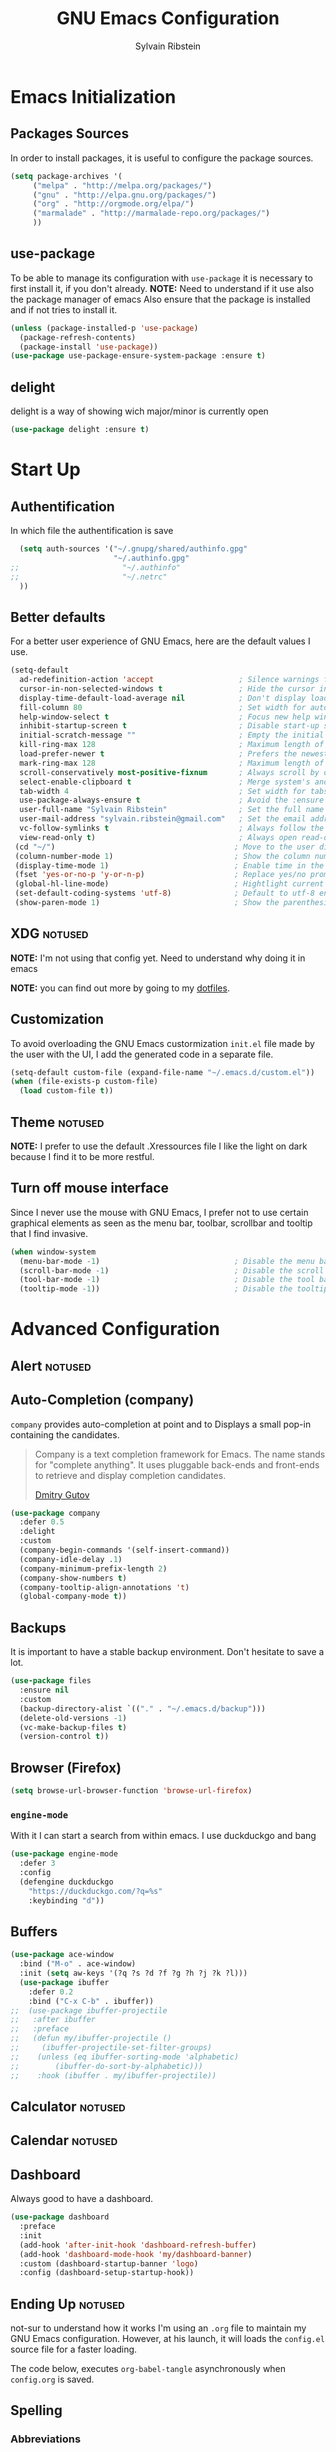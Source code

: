 #+AUTHOR: Sylvain Ribstein
#+TITLE: GNU Emacs Configuration

* Emacs Initialization
** Packages Sources
   In order to install packages, it is useful to configure the package sources.
#+BEGIN_SRC emacs-lisp :tangle yes
(setq package-archives '(
     ("melpa" . "http://melpa.org/packages/")
     ("gnu" . "http://elpa.gnu.org/packages/")
     ("org" . "http://orgmode.org/elpa/")
     ("marmalade" . "http://marmalade-repo.org/packages/")
     ))
#+END_SRC
** use-package
   To be able to manage its configuration with =use-package= it is necessary to
   first install it, if you don't already.
   *NOTE:* Need to understand if it use also the package manager of emacs
   Also ensure that the package is installed and if not tries to install it.

#+BEGIN_SRC emacs-lisp :tangle yes
  (unless (package-installed-p 'use-package)
    (package-refresh-contents)
    (package-install 'use-package))
  (use-package use-package-ensure-system-package :ensure t)
#+END_SRC

** delight
   delight is a way of showing wich major/minor is currently open
#+BEGIN_SRC emacs-lisp :tangle yes
  (use-package delight :ensure t)
#+END_SRC

* Start Up
** Authentification
   In which file the authentification is save
#+BEGIN_SRC emacs-lisp :tangle yes
  (setq auth-sources '("~/.gnupg/shared/authinfo.gpg"
                       "~/.authinfo.gpg"
;;                       "~/.authinfo"
;;                       "~/.netrc"
  ))
#+END_SRC

** Better defaults
For a better user experience of GNU Emacs, here are the default values I use.
#+BEGIN_SRC emacs-lisp :tangle yes
(setq-default
  ad-redefinition-action 'accept                   ; Silence warnings for redefinition
  cursor-in-non-selected-windows t                 ; Hide the cursor in inactive windows
  display-time-default-load-average nil            ; Don't display load average
  fill-column 80                                   ; Set width for automatic line breaks
  help-window-select t                             ; Focus new help windows when opened
  inhibit-startup-screen t                         ; Disable start-up screen
  initial-scratch-message ""                       ; Empty the initial *scratch* buffer
  kill-ring-max 128                                ; Maximum length of kill ring
  load-prefer-newer t                              ; Prefers the newest version of a file
  mark-ring-max 128                                ; Maximum length of mark ring
  scroll-conservatively most-positive-fixnum       ; Always scroll by one line
  select-enable-clipboard t                        ; Merge system's and Emacs' clipboard
  tab-width 4                                      ; Set width for tabs
  use-package-always-ensure t                      ; Avoid the :ensure keyword for each package
  user-full-name "Sylvain Ribstein"                ; Set the full name of the current user
  user-mail-address "sylvain.ribstein@gmail.com"   ; Set the email address of the current user
  vc-follow-symlinks t                             ; Always follow the symlinks
  view-read-only t)                                ; Always open read-only buffers in view-mode
 (cd "~/")                                        ; Move to the user directory
 (column-number-mode 1)                           ; Show the column number
 (display-time-mode 1)                            ; Enable time in the mode-line
 (fset 'yes-or-no-p 'y-or-n-p)                    ; Replace yes/no prompts with y/n
 (global-hl-line-mode)                            ; Hightlight current line
 (set-default-coding-systems 'utf-8)              ; Default to utf-8 encoding
 (show-paren-mode 1)                              ; Show the parenthesis
#+END_SRC

** XDG :notused:

*NOTE:* I'm not using that config yet. Need to understand why doing it in emacs

# To keep the user's home and the =~/.emacs.d= folder as clean as possible, I
# follow the [[https://specifications.freedesktop.org/basedir-spec/basedir-spec-latest.html][XDG base directory specification]].

# Be careful that GNU Emacs will not create the appropriate folders if they do not
# exist. Therefore, it is necessary to create them yourself:

# #+BEGIN_SRC bash
#   mkdir ~/.cache/emacs ~/.local/share/emacs/
# #+END_SRC

*NOTE:* you can find out more by going to my [[https://github.com/rememberYou/dotfiles][dotfiles]].

# #+BEGIN_SRC emacs-lisp :tangle yes
#   (defvar xdg-bin (getenv "XDG_BIN_HOME")
#   "The XDG bin base directory.")

#   (defvar xdg-cache (getenv "XDG_CACHE_HOME")
#     "The XDG cache base directory.")

#   (defvar xdg-config (getenv "XDG_CONFIG_HOME")
#     "The XDG config base directory.")

#   (defvar xdg-data (getenv "XDG_DATA_HOME")
#     "The XDG data base directory.")

#   (defvar xdg-lib (getenv "XDG_LIB_HOME")
#     "The XDG lib base directory.")
# #+END_SRC

** Customization

To avoid overloading the GNU Emacs custormization =init.el= file made by the
user with the UI, I add the generated code in a separate file.


#+BEGIN_SRC emacs-lisp :tangle yes
  (setq-default custom-file (expand-file-name "~/.emacs.d/custom.el"))
  (when (file-exists-p custom-file)
    (load custom-file t))
#+END_SRC

** Theme :notused:
   *NOTE:* I prefer to use the default .Xressources file
   I like the light on dark because I find it to be more restful.

# #+BEGIN_SRC emacs-lisp :tangle yes
#   (use-package nord-theme
 #    :config
# (add-to-list 'custom-theme-load-path (expand-file-name "~/.emacs.d/themes/"))
#      (load-theme 'nord t))
#    (use-package smart-mode-line
#     :defer 0.1
#     :custom (sml/theme 'respectful)
#     :config (sml/setup))
 #+END_SRC

** Turn off mouse interface
Since I never use the mouse with GNU Emacs, I prefer not to use certain
graphical elements as seen as the menu bar, toolbar, scrollbar and tooltip that
I find invasive.

#+BEGIN_SRC emacs-lisp :tangle yes
  (when window-system
    (menu-bar-mode -1)                              ; Disable the menu bar
    (scroll-bar-mode -1)                            ; Disable the scroll bar
    (tool-bar-mode -1)                              ; Disable the tool bar
    (tooltip-mode -1))                              ; Disable the tooltips
#+END_SRC

* Advanced Configuration
** Alert :notused:

# Most packages use =alerts= to make notifications with =libnotify=. Don't forget
# to first install a notification daemon, like =dunst=.

# #+BEGIN_QUOTE
# Alert is a Growl-workalike for Emacs which uses a common notification interface
# and multiple, selectable "styles", whose use is fully customizable by the user.

# [[https://github.com/jwiegley/alert][John Wiegley]]
# #+END_QUOTE

# #+BEGIN_SRC emacs-lisp :tangle yes
#   (use-package alert
#     :custom (alert-default-style 'libnotify))
# #+END_SRC

** Auto-Completion (company)

=company= provides auto-completion at point and to Displays a small pop-in
containing the candidates.

#+BEGIN_QUOTE
Company is a text completion framework for Emacs. The name stands for "complete
anything". It uses pluggable back-ends and front-ends to retrieve and display
completion candidates.

[[http://company-mode.github.io/][Dmitry Gutov]]
#+END_QUOTE

#+BEGIN_SRC emacs-lisp :tangle yes
  (use-package company
    :defer 0.5
    :delight
    :custom
    (company-begin-commands '(self-insert-command))
    (company-idle-delay .1)
    (company-minimum-prefix-length 2)
    (company-show-numbers t)
    (company-tooltip-align-annotations 't)
    (global-company-mode t))
#+END_SRC

# I use =company= with =company-box= that allows a company front-end with icons.

# #+BEGIN_SRC emacs-lisp :tangle yes
#    (use-package company-box
#      :after company
#      :delight
#      :hook (company-mode . company-box-mode))
# #+END_SRC

** Backups

It is important to have a stable backup environment. Don't hesitate to save a
lot.
#+BEGIN_SRC emacs-lisp :tangle yes
  (use-package files
    :ensure nil
    :custom
    (backup-directory-alist `(("." . "~/.emacs.d/backup")))
    (delete-old-versions -1)
    (vc-make-backup-files t)
    (version-control t))
#+END_SRC

** Browser (Firefox)
#+BEGIN_SRC emacs-lisp :tangle yes
  (setq browse-url-browser-function 'browse-url-firefox)
#+END_SRC

*** =engine-mode=
	With it I can start a search from within emacs.
	I use duckduckgo and bang

#+BEGIN_SRC emacs-lisp :tangle yes
  (use-package engine-mode
    :defer 3
    :config
    (defengine duckduckgo
      "https://duckduckgo.com/?q=%s"
      :keybinding "d"))
#+END_SRC

** Buffers

#+BEGIN_SRC emacs-lisp :tangle yes
(use-package ace-window
  :bind ("M-o" . ace-window)
  :init (setq aw-keys '(?q ?s ?d ?f ?g ?h ?j ?k ?l)))
  (use-package ibuffer
    :defer 0.2
    :bind ("C-x C-b" . ibuffer))
;;  (use-package ibuffer-projectile
;;   :after ibuffer
;;   :preface
;;   (defun my/ibuffer-projectile ()
;;     (ibuffer-projectile-set-filter-groups)
;;    (unless (eq ibuffer-sorting-mode 'alphabetic)
;;        (ibuffer-do-sort-by-alphabetic)))
;;    :hook (ibuffer . my/ibuffer-projectile))
#+END_SRC
** Calculator :notused:

# # May be useful in a timely manner.

# # #+BEGIN_SRC emacs-lisp :tangle yes
# #   (use-package calc
# #     :defer t
# #     :custom
# #     (math-additional-units
# #      '((GiB "1024 * MiB" "Giga Byte")
# #        (MiB "1024 * KiB" "Mega Byte")
# #        (KiB "1024 * B" "Kilo Byte")
# #        (B nil "Byte")
# #        (Gib "1024 * Mib" "Giga Bit")
# #        (Mib "1024 * Kib" "Mega Bit")
# #        (Kib "1024 * b" "Kilo Bit")
# #        (b "B / 8" "Bit")))
# #     (math-units-table nil))
# # #+END_SRC

** Calendar :notused:

# # Remembering all the dates is not obvious, especially since some varies every
# # year. In order to remember each important date, I recorded the list of important
# # dates according to my country, Belgium. It is very likely that some dates are
# # different in your country, therefore, adapt the configuration below accordingly.

# # #+BEGIN_SRC emacs-lisp :tangle yes
# #   (use-package calendar
# #     :custom (calendar-mark-holidays-flag t))

# #   (use-package holidays
# #     :ensure nil
# #     :custom
# #     (holiday-bahai-holidays nil)
# #     (holiday-christian-holidays
# #      '((holiday-fixed 1 6 "Epiphany")
# #        (holiday-fixed 2 2 "Candlemas")
# #        (holiday-easter-etc -47 "Mardi Gras")
# #        (holiday-easter-etc 0 "Easter Day")
# #        (holiday-easter-etc 1 "Easter Monday")
# #        (holiday-easter-etc 39 "Ascension")
# #        (holiday-easter-etc 49 "Pentecost")
# #        (holiday-fixed 8 15 "Assumption")
# #        (holiday-fixed 11 1 "All Saints' Day")
# #        (holiday-fixed 11 2 "Day of the Dead")
# #        (holiday-fixed 11 22 "Saint Cecilia's Day")
# #        (holiday-fixed 12 1 "Saint Eloi's Day")
# #        (holiday-fixed 12 4 "Saint Barbara")
# #        (holiday-fixed 12 6 "Saint Nicholas Day")
# #        (holiday-fixed 12 25 "Christmas Day")))
# #     (holiday-general-holidays
# #      '((holiday-fixed 1 1 "New Year's Day")
# #        (holiday-fixed 2 14 "Valentine's Day")
# #        (holiday-fixed 3 8 "International Women's Day")
# #        (holiday-fixed 10 31 "Halloween")
# #        (holiday-fixed 11 11 "Armistice of 1918")))
# #     (holiday-hebrew-holidays nil)
# #     (holiday-islamic-holidays nil)
# #     (holiday-local-holidays
# #      '((holiday-fixed 5 1 "Labor Day")
# #        (holiday-float 3 0 0 "Grandmothers' Day")
# #        (holiday-float 4 4 3 "Secretary's Day")
# #        (holiday-float 5 0 2 "Mother's Day")
# #        (holiday-float 6 0 3 "Father's Day")))
# #     (holiday-oriental-holidays nil))
# # #+END_SRC

** Dashboard
Always good to have a dashboard.

#+BEGIN_SRC emacs-lisp :tangle yes
  (use-package dashboard
    :preface
    :init
    (add-hook 'after-init-hook 'dashboard-refresh-buffer)
    (add-hook 'dashboard-mode-hook 'my/dashboard-banner)
    :custom (dashboard-startup-banner 'logo)
    :config (dashboard-setup-startup-hook))
#+END_SRC
** Ending Up :notused:


not-sur to understand how it works
I'm using an =.org= file to maintain my GNU Emacs configuration. However, at his
launch, it will loads the =config.el= source file for a faster loading.

The code below, executes =org-babel-tangle= asynchronously when
=config.org= is saved.

# #+BEGIN_SRC emacs-lisp :tangle yes
#   (use-package async)

#   (defvar *config-file* (expand-file-name "config.org" user-emacs-directory)
#     "The configuration file.")

#   (defvar *config-last-change* (nth 5 (file-attributes *config-file*))
#     "Last modification time of the configuration file.")

#   (defvar *show-async-tangle-results* nil
#     "Keeps *emacs* async buffers around for later inspection.")

#   (defun my/config-updated ()
#     "Checks if the configuration file has been updated since the last time."
#     (time-less-p *config-last-change*
#                  (nth 5 (file-attributes *config-file*))))

#   (defun my/config-tangle ()
#     "Tangles the org file asynchronously."
#     (when (my/config-updated)
#       (setq *config-last-change*
#             (nth 5 (file-attributes *config-file*)))
#       (my/async-babel-tangle *config-file*)))

#   (defun my/async-babel-tangle (org-file)
#     "Tangles the org file asynchronously."
#     (let ((init-tangle-start-time (current-time))
#           (file (buffer-file-name))
#           (async-quiet-switch "-q"))
#       (async-start
#        `(lambda ()
#           (require 'org)
#           (org-babel-tangle-file ,org-file))
#        (unless *show-async-tangle-results*
#          `(lambda (result)
#             (if result
#                 (message "SUCCESS: %s successfully tangled (%.2fs)."
#                          ,org-file
#                          (float-time (time-subtract (current-time)
#                                                     ',init-tangle-start-time)))
#               (message "ERROR: %s as tangle failed." ,org-file)))))))
# #+END_SRC

** Spelling
*** Abbreviations

According to a list of misspelled words, =abbrev= auto-correct these words on
the fly.
*NOTE:* Should add my file
a way to generate it ?
#+BEGIN_SRC emacs-lisp :tangle yes
  (use-package abbrev
    :defer 1
    :ensure nil
    :delight
    :hook (text-mode . abbrev-mode)
    :custom (abbrev-file-name "~/.emacs.d/abbrev_defs")
    :config
    (if (file-exists-p abbrev-file-name)
        (quietly-read-abbrev-file)))
#+END_SRC

*** Fly Spell

For the other words that would not be in my list of abbreviations, =flyspell=
enables spell checking on-the-fly in GNU Emacs.

#+BEGIN_SRC emacs-lisp :tangle yes
  (use-package flyspell
    :defer 1
    :delight
    :custom
    (flyspell-abbrev-p t)
    (flyspell-issue-message-flag nil)
    (flyspell-issue-welcome-flag nil)
    (flyspell-mode 1))

  (use-package flyspell-correct-ivy
    :after flyspell
    :bind (:map flyspell-mode-map
                ("C-;" . flyspell-correct-word-generic))
    :custom (flyspell-correct-interface 'flyspell-correct-ivy))

  (use-package ispell
    :custom
    (ispell-silently-savep t))
#+END_SRC

*** Grammar Checker :notused:
*NOTE:* Need to install some stuff
[[https://languagetool.org/][LanguageTool]] is great for correcting your grammar. Combined with =abbrev-mode=
and =flyspell=, you will have better documents. In order to be able to use it
locally, download the desktop version and change the paths indicated below.

# #+BEGIN_SRC emacs-lisp :tangle yes
#   (use-package langtool
#     :defer 2
#     :delight
#     :custom
#     (langtool-language-tool-jar "~/.local/lib/LangueageTool-4.2/languagetool-commandline.jar")
#     (langtool-language-tool-server-jar "~/.local/lib/LanguageTool-4.2/languagetool-server.jar"))
# #+END_SRC

** History

Provides the ability to have commands and their history saved so that whenever
you return to work, you can re-run things as you need them. This is not a
radical function, it is part of a good user experience.

#+BEGIN_SRC emacs-lisp :tangle yes
  (use-package savehist
    :ensure nil
    :custom
    (history-delete-duplicates t)
    (history-length t)
    (savehist-additional-variables
     '(kill-ring
       search-ring
       regexp-search-ring))
    (savehist-file  "~/.emacs.d/history" )
    (savehist-save-minibuffer-history 1)
    :config (savehist-mode 1))
#+END_SRC

** Hydra :notused:

maybe I should start using it

# # Hydra allows me to display a list of all the commands implemented in the echo
# # area and easily interact with them.

# # #+BEGIN_QUOTE
# # Once you summon the Hydra through the prefixed binding (the body + any one
# # head), all heads can be called in succession with only a short extension.

# # The Hydra is vanquished once Hercules, any binding that isn't the Hydra's head,
# # arrives. Note that Hercules, besides vanquishing the Hydra, will still serve his
# # original purpose, calling his proper command. This makes the Hydra very
# # seamless, it's like a minor mode that disables itself auto-magically.

# # [[https://github.com/abo-abo/hydra][Oleh Krehel]]
# # #+END_QUOTE

# # #+BEGIN_SRC emacs-lisp :tangle yes
# #   (use-package hydra
# #     :defer 0.5
# #     :bind (("C-c L" . hydra-ledger/body)
# #            ("C-c P" . hydra-projectile/body)
# #            ("C-c b" . hydra-buffer/body)
# #            ("C-c c" . hydra-clock/body)
# #            ("C-c e" . hydra-erc/body)
# #            ("C-c f" . hydra-flycheck/body)
# #            ("C-c g" . hydra-go-to-file/body)
# #            ("C-c m" . hydra-magit/body)
# #            ("C-c o" . hydra-org/body)
# #            ("C-c s" . hydra-spelling/body)
# #            ("C-c p t" . hydra-typescript/body)
# #            ("C-c y" . hydra-yasnippet/body)
# #            ("C-c w" . hydra-windows/body)))
# # #+END_SRC

*** Hydra / Buffer

# # Group Buffer commands.

# # #+BEGIN_SRC emacs-lisp :tangle yes
# #   (defhydra hydra-buffer (:color blue)
# #     "
# #     ^
# #     ^Buffer^             ^Do^
# #     ^──────^─────────────^──^──────────
# #     _q_ quit             _k_ kill
# #     ^^                   _l_ list
# #     ^^                   _n_ next
# #     ^^                   _p_ previous
# #     ^^                   ^^
# #     "
# #     ("q" nil)
# #     ("k" kill-buffer)
# #     ("l" ibuffer)
# #     ("n" next-buffer)
# #     ("p" previous-buffer))
# # #+END_SRC

*** Hydra / Clock

# # Group clock commands.

# # #+BEGIN_SRC emacs-lisp :tangle yes
# #   (defhydra hydra-clock (:color blue)
# #     "
# #     ^
# #     ^Clock^             ^Do^
# #     ^─────^─────────────^──^─────────
# #     _q_ quit            _c_ cancel
# #     ^^                  _d_ display
# #     ^^                  _e_ effort
# #     ^^                  _i_ in
# #     ^^                  _j_ jump
# #     ^^                  _o_ out
# #     ^^                  _r_ report
# #     ^^                  ^^
# #     "
# #     ("q" nil)
# #     ("c" org-clock-cancel)
# #     ("d" org-clock-display)
# #     ("e" org-clock-modify-effort-estimate)
# #     ("i" org-clock-in)
# #     ("j" org-clock-goto)
# #     ("o" org-clock-out)
# #     ("r" org-clock-report))
# # #+END_SRC

*** Hydra / ERC

# # Group ERC commands.

# # #+BEGIN_SRC emacs-lisp :tangle yes
# #   (defhydra hydra-erc (:color blue)
# #     "
# #     ^
# #     ^ERC^             ^Do^
# #     ^───^─────────────^──^────────────
# #     _q_ quit          _c_ connect
# #     ^^                _d_ disconnect
# #     ^^                _j_ join
# #     ^^                _n_ names
# #     ^^                _u_ users
# #     ^^                ^^
# #     "
# #     ("q" nil)
# #     ("c" my/erc-start-or-switch)
# #     ("d" erc-quit-server)
# #     ("j" erc-join-channel)
# #     ("n" erc-channel-names)
# #     ("u" my/erc-count-users))
# # #+END_SRC

*** Hydra / Flycheck

# # Group Flycheck commands.

# # #+BEGIN_SRC emacs-lisp :tangle yes
# #   (defhydra hydra-flycheck (:color blue)
# #     "
# #     ^
# #     ^Flycheck^          ^Errors^            ^Checker^
# #     ^────────^──────────^──────^────────────^───────^─────
# #     _q_ quit            _<_ previous        _?_ describe
# #     _M_ manual          _>_ next            _d_ disable
# #     _v_ verify setup    _f_ check           _m_ mode
# #     ^^                  _l_ list            _s_ select
# #     ^^                  ^^                  ^^
# #     "
# #     ("q" nil)
# #     ("<" flycheck-previous-error :color pink)
# #     (">" flycheck-next-error :color pink)
# #     ("?" flycheck-describe-checker)
# #     ("M" flycheck-manual)
# #     ("d" flycheck-disable-checker)
# #     ("f" flycheck-buffer)
# #     ("l" flycheck-list-errors)
# #     ("m" flycheck-mode)
# #     ("s" flycheck-select-checker)
# #     ("v" flycheck-verify-setup))
# # #+END_SRC

*** Hydra / Go To

# # Group jump-to-files commands.

# # #+BEGIN_SRC emacs-lisp :tangle yes
# #   (defhydra hydra-go-to-file (:color blue)
# #     "
# #     ^
# #     ^Go To^           ^Config^            ^Agenda             ^Other^
# #     ^─────^───────────^──────^────────────^──────^────────────^─────^────────
# #     _q_ quit          _ca_ alacritty      _ac_ contacts       _ob_ book
# #     ^^                _cd_ dunst          _af_ findmycat      _ol_ learning
# #     ^^                _ce_ emacs          _ao_ organizer      _om_ movies
# #     ^^                _ci_ i3             _ap_ people         _op_ purchases
# #     ^^                _cn_ neofetch       _ar_ routine        _ou_ usb
# #     ^^                _cp_ polybar        _as_ school         ^^
# #     ^^                _cq_ qutebrowser    ^^                  ^^
# #     ^^                _cR_ rofi           ^^                  ^^
# #     ^^                _cr_ ranger         ^^                  ^^
# #     ^^                _cs_ sway           ^^                  ^^
# #     ^^                _ct_ tmux           ^^                  ^^
# #     ^^                ^^                  ^^                  ^^
# #     "
# #     ("q" nil)
# #     ("ac" (find-file "~/.personal/agenda/contacts.org"))
# #     ("af" (find-file "~/.personal/agenda/findmycat.org"))
# #     ("ao" (find-file "~/.personal/agenda/organizer.org"))
# #     ("ap" (find-file "~/.personal/agenda/people.org"))
# #     ("ar" (find-file "~/.personal/agenda/routine.org"))
# #     ("as" (find-file "~/.personal/agenda/school.org"))
# #     ("ca" (find-file (format "%s/alacritty/alacritty.yml" xdg-config)))
# #     ("cd" (find-file (format "%s/dunst/dunstrc" xdg-config)))
# #     ("ce" (find-file "~/.emacs.d/config.org"))
# #     ("ci" (find-file (format "%s/i3/config" xdg-config)))
# #     ("cn" (find-file (format "%s/neofetch/config.conf" xdg-config)))
# #     ("cp" (find-file (format "%s/polybar/config" xdg-config)))
# #     ("cq" (find-file (format "%s/qutebrowser/config.py" xdg-config)))
# #     ("cR" (find-file (format "%s/rofi/config.rasi" xdg-config)))
# #     ("cr" (find-file (format "%s/ranger/rc.conf" xdg-config)))
# #     ("cs" (find-file (format "%s/sway/config" xdg-config)))
# #     ("ct" (find-file (format "%s/tmux/tmux.conf" xdg-config)))
# #     ("ob" (find-file "~/.personal/other/books.org"))
# #     ("ol" (find-file "~/.personal/other/learning.org"))
# #     ("om" (find-file "~/.personal/other/movies.org"))
# #     ("op" (find-file "~/.personal/other/purchases.org"))
# #     ("ou" (find-file "~/.personal/other/usb.org")))
# # #+END_SRC

*** Hydra / Ledger

# # Group Ledger commands.

# # #+BEGIN_SRC emacs-lisp :tangle yes
# #   (defhydra hydra-ledger (:color blue)
# #     "
# #     ^
# #     ^Ledger^             ^Do^
# #     ^──────^─────────────^──^────────
# #     _q_ quit             _a_ add
# #     ^^                   _c_ clear
# #     ^^                   _C_ copy
# #     ^^                   _d_ delete
# #     ^^                   _r_ report
# #     ^^                   ^^
# #     "
# #     ("q" nil)
# #     ("a" ledger-add-transaction)
# #     ("c" ledger-mode-clean-buffer)
# #     ("C" ledger-copy-transaction-at-point)
# #     ("d" ledger-delete-current-transaction)
# #     ("r" ledger-report))
# # #+END_SRC

*** Hydra / Magit

# # Group Magit commands.

# # #+BEGIN_SRC emacs-lisp :tangle yes
# #   (defhydra hydra-magit (:color blue)
# #     "
# #     ^
# #     ^Magit^             ^Do^
# #     ^─────^─────────────^──^────────
# #     _q_ quit            _b_ blame
# #     ^^                  _c_ clone
# #     ^^                  _i_ init
# #     ^^                  _s_ status
# #     ^^                  ^^
# #     "
# #     ("q" nil)
# #     ("b" magit-blame)
# #     ("c" magit-clone)
# #     ("i" magit-init)
# #     ("s" magit-status))
# # #+END_SRC

*** Hydra / Org

# # Group Org commands.

# # #+BEGIN_SRC emacs-lisp :tangle yes
# #   (defhydra hydra-org (:color blue)
# #     "
# #     ^
# #     ^Org^             ^Do^
# #     ^───^─────────────^──^─────────────
# #     _q_ quit          _A_ archive
# #     ^^                _a_ agenda
# #     ^^                _c_ capture
# #     ^^                _d_ decrypt
# #     ^^                _i_ insert-link
# #     ^^                _j_ jump-task
# #     ^^                _k_ cut-subtree
# #     ^^                _o_ open-link
# #     ^^                _r_ refile
# #     ^^                _s_ store-link
# #     ^^                _t_ todo-tree
# #     ^^                ^^
# #     "
# #     ("q" nil)
# #     ("A" my/org-archive-done-tasks)
# #     ("a" org-agenda)
# #     ("c" org-capture)
# #     ("d" org-decrypt-entry)
# #     ("k" org-cut-subtree)
# #     ("i" org-insert-link-global)
# #     ("j" my/org-jump)
# #     ("o" org-open-at-point-global)
# #     ("r" org-refile)
# #     ("s" org-store-link)
# #     ("t" org-show-todo-tree))
# # #+END_SRC

*** Hydra / Projectile

# # Group Projectile commands.

# # #+BEGIN_SRC emacs-lisp :tangle yes
# #   (defhydra hydra-projectile (:color blue)
# #     "
# #     ^
# #     ^Projectile^        ^Buffers^           ^Find^              ^Search^
# #     ^──────────^────────^───────^───────────^────^──────────────^──────^────────────
# #     _q_ quit            _b_ list            _d_ directory       _r_ replace
# #     _i_ reset cache     _K_ kill all        _D_ root            _R_ regexp replace
# #     ^^                  _S_ save all        _f_ file            _s_ search
# #     ^^                  ^^                  _p_ project         ^^
# #     ^^                  ^^                  ^^                  ^^
# #     "
# #     ("q" nil)
# #     ("b" counsel-projectile-switch-to-buffer)
# #     ("d" counsel-projectile-find-dir)
# #     ("D" projectile-dired)
# #     ("f" counsel-projectile-find-file)
# #     ("i" projectile-invalidate-cache :color red)
# #     ("K" projectile-kill-buffers)
# #     ("p" counsel-projectile-switch-project)
# #     ("r" projectile-replace)
# #     ("R" projectile-replace-regexp)
# #     ("s" counsel-projectile-git-grep)
# #     ("S" projectile-save-project-buffers))
# # #+END_SRC

*** Hydra / Spelling

# # Group spelling commands.

# # #+BEGIN_SRC emacs-lisp :tangle yes
# #   (defhydra hydra-spelling (:color blue)
# #     "
# #     ^
# #     ^Spelling^          ^Errors^            ^Checker^
# #     ^────────^──────────^──────^────────────^───────^───────
# #     _q_ quit            _<_ previous        _c_ correction
# #     ^^                  _>_ next            _d_ dictionary
# #     ^^                  _f_ check           _m_ mode
# #     ^^                  ^^                  ^^
# #     "
# #     ("q" nil)
# #     ("<" flyspell-correct-previous :color pink)
# #     (">" flyspell-correct-next :color pink)
# #     ("c" ispell)
# #     ("d" ispell-change-dictionary)
# #     ("f" flyspell-buffer)
# #     ("m" flyspell-mode))
# # #+END_SRC

*** Hydra / TypeScript

# # Group TypeScript commands.

# # #+BEGIN_SRC emacs-lisp :tangle yes
# #   (defhydra hydra-typescript (:color blue)
# #     "
# #     ^
# #     ^TypeScript^          ^Do^
# #     ^──────────^──────────^──^────────
# #     _q_ quit             _b_ back
# #     ^^                   _e_ errors
# #     ^^                   _j_ jump
# #     ^^                   _r_ references
# #     ^^                   _R_ restart
# #     ^^                   ^^
# #     "
# #     ("q" nil)
# #     ("b" tide-jump-back)
# #     ("e" tide-project-errors)
# #     ("j" tide-jump-to-definition)
# #     ("r" tide-references)
# #     ("R" tide-restart-server))
# # #+END_SRC

*** Hydra / YASnippet

# # Group YASnippet commands.

# # #+BEGIN_SRC emacs-lisp :tangle yes
# #   (defhydra hydra-yasnippet (:color blue)
# #     "
# #     ^
# #     ^YASnippet^          ^Do^
# #     ^─────────^──────────^──^────────
# #     _q_ quit             _i_ insert
# #     ^^                   _m_ mode
# #     ^^                   _n_ new
# #     ^^                   ^^
# #     "
# #     ("q" nil)
# #     ("i" ivy-yasnippet)
# #     ("m" yas-minor-mode)
# #     ("n" yas-new-snippet))
# # #+END_SRC

*** Hydra / Windows

# # Group window-related commands.

# # #+BEGIN_SRC emacs-lisp :tangle yes
# #   (defhydra hydra-windows (:color pink)
# #     "
# #     ^
# #     ^Windows^           ^Window^            ^Zoom^
# #     ^───────^───────────^──────^────────────^────^──────
# #     _q_ quit            _b_ balance         _-_ out
# #     ^^                  _i_ heighten        _+_ in
# #     ^^                  _j_ narrow          _=_ reset
# #     ^^                  _k_ lower           ^^
# #     ^^                  _l_ widen           ^^
# #     ^^                  _s_ swap            ^^
# #     ^^                  ^^                  ^^
# #     "
# #     ("q" nil)
# #     ("b" balance-windows)
# #     ("i" enlarge-window)
# #     ("j" shrink-window-horizontally)
# #     ("k" shrink-window)
# #     ("l" enlarge-window-horizontally)
# #     ("s" switch-window-then-swap-buffer :color blue)
# #     ("-" text-scale-decrease)
# #     ("+" text-scale-increase)
# #     ("=" (text-scale-increase 0)))
# # #+END_SRC

** General
*** =aggressive-indent=

Auto-indent code as you write.

#+BEGIN_QUOTE
=electric-indent-mode= is enough to keep your code nicely aligned when all you
do is type. However, once you start shifting blocks around, transposing lines,
or slurping and barfing sexps, indentation is bound to go wrong.

=aggressive-indent-mode= is a minor mode that keeps your code *always* indented.
It reindents after every change, making it more reliable than
electric-indent-mode.

[[https://github.com/Malabarba/aggressive-indent-mode][Artur Malabarba]]
#+END_QUOTE

#+BEGIN_SRC emacs-lisp :tangle yes
  (use-package aggressive-indent
    :defer 2
    :hook ((css-mode . aggressive-indent-mode)
           (emacs-lisp-mode . aggressive-indent-mode)
           (js-mode . aggressive-indent-mode)
           (lisp-mode . aggressive-indent-mode))
    :custom (aggressive-indent-comments-too))
#+END_SRC

*** =move-text=

 Moves the current line (or if marked, the current region's, whole lines).

#+BEGIN_SRC emacs-lisp :tangle yes
  (use-package move-text
    :defer 2
    :bind (("M-p" . move-text-up)
           ("M-n" . move-text-down))
    :config (move-text-default-bindings))
#+END_SRC

*** =paradox=

Improved GNU Emacs standard package menu.

#+BEGIN_QUOTE
Project for modernizing Emacs' Package Menu. With improved appearance, mode-line
information. Github integration, customizability, asynchronous upgrading, and
more.

[[https://github.com/Malabarba/paradox][Artur Malabarba]]
#+END_QUOTE

#+BEGIN_SRC emacs-lisp :tangle yes
  (use-package paradox
    :defer 1
    :custom
    (paradox-column-width-package 27)
    (paradox-column-width-version 13)
    (paradox-execute-asynchronously t)
    (paradox-hide-wiki-packages t)
    :config
    (paradox-enable)
    (remove-hook 'paradox-after-execute-functions #'paradox--report-buffer-print))
#+END_SRC

*** =rainbow-mode=

Colorize colors as text with their value.

#+BEGIN_SRC emacs-lisp :tangle yes
  (use-package rainbow-mode
    :defer 2
    :delight
    :hook (prog-mode))
#+END_SRC

**** Replace the current file with the saved one :notused:

Avoids call the function or reload Emacs.

# #+BEGIN_SRC emacs-lisp :tangle yes
#   (use-package autorevert
#     :ensure nil
#     :delight auto-revert-mode
#     :bind ("C-x R" . revert-buffer)
#     :custom (auto-revert-verbose nil)
#     :config (global-auto-revert-mode 1))
# #+END_SRC

*** =try= :notused:

Useful to temporary use a package.

# # #+BEGIN_SRC emacs-lisp :tangle yes
# #   (use-package try :defer 5)
# # #+END_SRC

*** =undo-tree=

GNU Emacs's undo system allows you to recover any past state of a buffer. To do
this, Emacs treats "undo itself as another editing that can be undone".

#+BEGIN_SRC emacs-lisp :tangle yes
  (use-package undo-tree
    :delight
    :bind ("C--" . undo-tree-redo)
    :init (global-undo-tree-mode)
    :custom
    (undo-tree-visualizer-timestamps t)
    (undo-tree-visualizer-diff t))
#+END_SRC

*** =wiki-summary=

It is impossible to know everything, which is why a quick description
of a term, without breaking its workflow, is ideal.

#+BEGIN_SRC emacs-lisp :tangle yes
  (use-package wiki-summary
    :defer 1
    :bind ("C-c W" . wiki-summary)
    :preface
    (defun my/format-summary-in-buffer (summary)
      "Given a summary, stick it in the *wiki-summary* buffer and display the buffer"
      (let ((buf (generate-new-buffer "*wiki-summary*")))
        (with-current-buffer buf
          (princ summary buf)
          (fill-paragraph)
          (goto-char (point-min))
          (text-mode)
          (view-mode))
        (pop-to-buffer buf))))

  (advice-add 'wiki-summary/format-summary-in-buffer :override #'my/format-summary-in-buffer)
#+END_SRC

** =which-key=

It's difficult to remember all the keyboard shortcuts. The =which-key= package
helps to solve this.

I used =guide-key= in my past days, but =which-key= is a good replacement.

#+BEGIN_SRC emacs-lisp :tangle yes
  (use-package which-key
    :defer 0.2
    :delight
    :config (which-key-mode))
#+END_SRC

** IRC :notused:

# # IRC is the best way for me to get a quick answer to a simple question and to
# # learn from more competent people than me on a subject. I'd rather use =erc= than
# # =rcirc= because I find =rcirc= very minimal.

# # Besides, for people like me, who want to store your password in a /GPG/ file,
# # you just need to specify a file priority list with =auth-sources=, to tell =erc=
# # where to start looking for your password first.

# # Of course, don't forget to add this line in your =.authinfo.gpg= file, where
# # /<nickname>/ and /<password>/ match your real information:

# # #+BEGIN_EXAMPLE
# #   machine irc.freenode.net login <nickname> password <password>
# # #+END_EXAMPLE

# # Then encrypt that file with =gpg -c .authinfo= and don't forget to delete the
# # =.authinfo= file.

# # Finally, specify to =erc= that you use a =.authinfo= file with:
# # =(setq erc-prompt-for-nickserv-password nil)=.

# # #+BEGIN_SRC emacs-lisp :tangle yes
# #   (use-package erc
# #     :defer 3
# #     :delight "ε "
# #     :preface
# #     (defun my/erc-start-or-switch ()
# #       "Connects to ERC, or switch to last active buffer."
# #       (interactive)
# #       (if (get-buffer "irc.freenode.net:6667")
# #           (erc-track-switch-buffer 1)
# #         (erc :server "irc.freenode.net" :port 6667 :nick "rememberYou")))

# #     (defun my/erc-count-users ()
# #       "Displays the number of users connected on the current channel."
# #       (interactive)
# #       (if (get-buffer "irc.freenode.net:6667")
# #           (let ((channel (erc-default-target)))
# #             (if (and channel (erc-channel-p channel))
# #                 (message "%d users are online on %s"
# #                          (hash-table-count erc-channel-users)
# #                          channel)
# #               (user-error "The current buffer is not a channel")))
# #         (user-error "You must first start ERC")))

# #     (defun my/erc-notify (nickname message)
# #       "Displays a notification message for ERC."
# #       (let* ((channel (buffer-name))
# #              (nick (erc-hl-nicks-trim-irc-nick nickname))
# #              (title (if (string-match-p (concat "^" nickname) channel)
# #                         nick
# #                       (concat nick " (" channel ")")))
# #              (msg (s-trim (s-collapse-whitespace message))))
# #         (alert (concat nick ": " msg) :title title)))

# #     (defun my/erc-preprocess (string)
# #       "Avoids channel flooding."
# #       (setq str
# #             (string-trim
# #              (replace-regexp-in-string "\n+" " " str))))
# #     :hook ((ercn-notify . my/erc-notify)
# #            (erc-send-pre . my/erc-preprocess))
# #     :custom-face
# #     (erc-action-face ((t (:foreground "#8fbcbb"))))
# #     (erc-error-face ((t (:foreground "#bf616a"))))
# #     (erc-input-face ((t (:foreground "#ebcb8b"))))
# #     (erc-notice-face ((t (:foreground "#ebcb8b"))))
# #     (erc-timestamp-face ((t (:foreground "#a3be8c"))))
# #     :custom
# #     (erc-autojoin-channels-alist '(("freenode.net" "#archlinux" "#bash" "##c++"
# #                                     "#emacs""#i3" "#latex" "#org-mode" "#python"
# #                                     "#qutebrowser" "#reactjs" "#sway")))
# #     (erc-autojoin-timing 'ident)
# #     (erc-fill-function 'erc-fill-static)
# #     (erc-fill-static-center 22)
# #     (erc-header-line-format "%n on %t (%m)")
# #     (erc-hide-list '("JOIN" "PART" "QUIT"))
# #     (erc-join-buffer 'bury)
# #     (erc-kill-buffer-on-part t)
# #     (erc-kill-queries-on-quit t)
# #     (erc-kill-server-buffer-on-quit t)
# #     (erc-lurker-hide-list '("JOIN" "PART" "QUIT"))
# #     (erc-lurker-threshold-time 43200)
# #     (erc-prompt-for-nickserv-password nil)
# #     (erc-server-reconnect-attempts 5)
# #     (erc-server-reconnect-timeout 3)
# #     (erc-track-exclude-types '("JOIN" "MODE" "NICK" "PART" "QUIT"
# #                                "324" "329" "332" "333" "353" "477"))
# #     :config
# #     (add-to-list 'erc-modules 'notifications)
# #     (add-to-list 'erc-modules 'spelling)
# #     (erc-services-mode 1)
# #     (erc-update-modules))

# #   (use-package erc-hl-nicks :after erc)
# #   (use-package erc-image :after erc)
# # #+END_SRC

** Ivy

I used =helm= before, but I find =ivy= faster and lighter.

#+BEGIN_QUOTE
Ivy is a generic completion mechanism for Emacs. While it operates similarly to
other completion schemes such as icomplete-mode, Ivy aims to be more efficient,
smaller, simpler, and smoother to use yet highly customizable.

[[https://github.com/abo-abo/ivy][Oleh Krehel]]
#+END_QUOTE

#+BEGIN_SRC emacs-lisp :tangle yes
  (use-package counsel
    :after ivy
    :delight
    :config (counsel-mode))

  (use-package ivy
    :defer 0.1
    :delight
    :bind (("C-c C-r" . ivy-resume)
           ("C-x B" . ivy-switch-buffer-other-window))
    :custom
    (ivy-count-format "(%d/%d) ")
    (ivy-use-virtual-buffers t)
    :config (ivy-mode))

  (use-package ivy-pass
    :after ivy
    :commands ivy-pass)

  (use-package ivy-rich
    :after ivy
    :init (setq ivy-rich-parse-remote-file-path t)
    :config (ivy-rich-mode 1))

  (use-package swiper
    :after ivy
    :bind (("C-s" . swiper)
           ("C-r" . swiper)))
#+END_SRC

** Navigation

This function is a mix of =C-a= and =M-m=.

From: http://emacsredux.com/blog/2013/05/22/smarter-navigation-to-the-beginning-of-a-line/

#+BEGIN_SRC emacs-lisp :tangle yes
  (defun my/smarter-move-beginning-of-line (arg)
  "Moves point back to indentation of beginning of line.

  Move point to the first non-whitespace character on this line.
  If point is already there, move to the beginning of the line.
  Effectively toggle between the first non-whitespace character and
  the beginning of the line.

  If ARG is not nil or 1, move forward ARG - 1 lines first.  If
  point reaches the beginning or end of the buffer, stop there."
    (interactive "^p")
    (setq arg (or arg 1))

    ;; Move lines first
    (when (/= arg 1)
      (let ((line-move-visual nil))
        (forward-line (1- arg))))

    (let ((orig-point (point)))
      (back-to-indentation)
      (when (= orig-point (point))
        (move-beginning-of-line 1))))

(global-set-key [remap org-beginning-of-line] #'my/smarter-move-beginning-of-line)
(global-set-key [remap move-beginning-of-line] #'my/smarter-move-beginning-of-line)
#+END_SRC

** Parenthesis

*** =rainbow-delimiters=

#+BEGIN_QUOTE
rainbow-delimiters is a "rainbow parentheses"-like mode which highlights
delimiters such as parentheses, brackets or braces according to their
depth. Each successive level is highlighted in a different color. This makes it
easy to spot matching delimiters, orient yourself in the code, and tell which
statements are at a given depth.

[[https://github.com/Fanael/rainbow-delimiters][Fanael Linithien]]
#+END_QUOTE

#+BEGIN_SRC emacs-lisp :tangle yes
  (use-package rainbow-delimiters
    :defer 1
    :hook (prog-mode . rainbow-delimiters-mode))
#+END_SRC

*** =smartparens= :notused:
*NOTE:* autocreate parenthesis -> I don't like that
In my opinion, it is the most powerful package to deal with the
parenthesis. Anyway, if you don't like it, you can try taking a look at
=paredit= or =autopair=.

# #+BEGIN_SRC emacs-lisp :tangle yes
#   (use-package smartparens
#     :defer 1
#     :delight
#     :custom (sp-escape-quotes-after-insert nil)
#     :config (smartparens-global-mode 1))

# #+END_SRC

** Paste                                                            :notused:

#+BEGIN_QUOTE
This mode allows to paste whole buffers or parts of buffers to pastebin-like
services. It supports more than one service and will failover if one service
fails.

[[https://github.com/etu/webpaste.el][Elis Hirwing]]
#+END_QUOTE

# # #+BEGIN_SRC emacs-lisp :tangle yes
# #   (use-package webpaste
# #     :defer 3
# #     :bind (("C-c C-p C-b" . webpaste-paste-buffer)
# #            ("C-c C-p C-r" . webpaste-paste-region)))
# # #+END_SRC

# # Same principle for images with =imgbb=. This package selects an image
# # and upload it to [[https://imgbb.com/][imgbb]], making sure to display the URL of the image in
# # the minibuffer and place it in the kill ring.

# # #+BEGIN_SRC emacs-lisp :tangle yes
# #   (use-package imgbb :defer 2)
# # #+END_SRC

** PDF :notused:
#+BEGIN_QUOTE
PDF Tools is, among other things, a replacement of DocView for PDF files. The
key difference is that pages are not pre-rendered by e.g. ghostscript and stored
in the file-system, but rather created on-demand and stored in memory.

[[https://github.com/politza/pdf-tools][Andras Politz]]
#+END_QUOTE

# #+BEGIN_SRC emacs-lisp :tangle yes
#   (use-package pdf-tools
#     :defer 1
#     :init (pdf-tools-install :no-query))

#   (use-package pdf-view
#     :ensure nil
#     :after pdf-tools
#     :bind (:map pdf-view-mode-map
#                 ("C-s" . isearch-forward)
#                 ("d" . pdf-annot-delete)
#                 ("h" . pdf-annot-add-highlight-markup-annotation)
#                 ("t" . pdf-annot-add-text-annotation))
#     :custom
#     (pdf-view-display-size 'fit-page)
#     (pdf-view-resize-factor 1.1)
#     (pdf-view-use-unicode-ligther nil))
# #+END_SRC

** Point and Region

Increase region by semantic units. It tries to be smart about it and adapt to
the structure of the current major mode.

#+BEGIN_SRC emacs-lisp :tangle yes
  (use-package expand-region
    :defer 2
    :bind (("C-+" . er/contract-region)
           ("C-=" . er/expand-region)))
#+END_SRC

I find useful to delete a line and a region with only =C-w=.

#+BEGIN_SRC emacs-lisp :tangle yes
  (defadvice kill-region (before slick-cut activate compile)
    "When called interactively with no active region, kill a single line instead."
    (interactive
     (if mark-active (list (region-beginning) (region-end))
       (list (line-beginning-position)
             (line-beginning-position 2)))))
#+END_SRC

** Projectile :notused:

# # #+BEGIN_QUOTE
# # Projectile is a project interaction library for Emacs. Its goal is to provide a
# # nice set of features operating on a project level without introducing external
# # dependencies (when feasible). For instance - finding project files has a
# # portable implementation written in pure Emacs Lisp without the use of GNU find
# # (but for performance sake an indexing mechanism backed by external commands
# # exists as well).

# # [[https://github.com/bbatsov/projectile][Bozhidar Batsov]]
# # #+END_QUOTE

# # #+BEGIN_SRC emacs-lisp :tangle yes
# #   (use-package projectile
# #     :defer 1
# #     :custom
# #     (projectile-cache-file (expand-file-name "~/.emacs.d/projectile.cache" ))
# #     (projectile-completion-system 'ivy)
# #     (projectile-enable-caching t)
# #     (projectile-known-projects-file (expand-file-name "~/.emacs.d/projectile-bookmarks.eld" ))
# #     (projectile-mode-line '(:eval (projectile-project-name)))
# #     :config (projectile-global-mode))

# #   (use-package counsel-projectile
# #     :after (counsel projectile)
# #     :config (counsel-projectile-mode 1))
# # #+END_SRC

** Recent Files

Provides fast access to the recent files.

#+BEGIN_SRC emacs-lisp :tangle yes
  (use-package recentf
    :defer 2
    :bind ("C-c r" . recentf-open-files)
    :init (recentf-mode)
    :custom
    (recentf-exclude (list "COMMIT_EDITMSG"
                           "~$"
                           "/scp:"
                           "/ssh:"
                           "/sudo:"
                           "/tmp/"))
    (recentf-max-menu-items 15)
    (recentf-max-saved-items 200)
    (recentf-save-file "~/.emacs.d/recentf" )
    :config (run-at-time nil (* 5 60) 'recentf-save-list))
#+END_SRC

** Whitespaces

It is often annoying to see unnecessary blank spaces at the end of a line or file.

#+BEGIN_SRC emacs-lisp :tangle yes
  (use-package whitespace
    :defer 1
    :hook (before-save . delete-trailing-whitespace))
#+END_SRC

*** =hungry-delete=

# # #+BEGIN_QUOTE
# # Deleting a whitespace character will delete all whitespace until the next
# # non-whitespace character.

# # [[https://github.com/nflath/hungry-delete][Nathaniel Flath]]
# # #+END_QUOTE

# # #+BEGIN_SRC emacs-lisp :tangle yes
# #   (use-package hungry-delete
# #     :defer 0.7
# #     :delight
# #     :config (global-hungry-delete-mode))
# # #+END_SRC

** Windows

Don't ask before killing a buffer. I know what I'm doing.

#+BEGIN_SRC emacs-lisp :tangle yes
  (global-set-key [remap kill-buffer] #'kill-this-buffer)
#+END_SRC

*** =switch-window=

Displays an overlay in each window showing a unique key, then asks the user
where to move in the window.

Most people use =ace-window=, but I prefer =switch-window= because I find this
package more ergonomic by using the fact of displaying the buffer number by
hiding its contents.

#+BEGIN_SRC emacs-lisp :tangle yes
  (use-package switch-window
    :defer 0.2
    :bind (("C-x o" . switch-window)
           ("C-x w" . switch-window-then-swap-buffer)))
#+END_SRC

*** =windmove=

# # Allows you to move from one window to another with something more natural than
# # cycling through =C-x o= (=other-window=).

# # #+BEGIN_SRC emacs-lisp :tangle yes
# #   (use-package windmove
# #     :defer 0.2
# #     :bind (("C-c h" . windmove-left)
# #            ("C-c j" . windmove-down)
# #            ("C-c k" . windmove-up)
# #            ("C-c l" . windmove-right)))
# # #+END_SRC

*** =winner=

# # I often undo's and redo's with window configurations.

# # #+BEGIN_QUOTE
# # Winner mode is a global minor mode that records the changes in the window
# # configuration (i.e. how the frames are partitioned into windows) so that the
# # changes can be "undone" using the command =winner-undo=. By default this one is
# # bound to the key sequence ctrl-c left. If you change your mind (while undoing),
# # you can press ctrl-c right (calling =winner-redo=).

# # [[https://github.com/emacs-mirror/emacs/blob/master/lisp/winner.el][Ivar Rummelhoff]]
# # #+END_QUOTE

# # #+BEGIN_SRC emacs-lisp :tangle yes
# #   (use-package winner
# #     :defer 2
# #     :config (winner-mode 1))
# # #+END_SRC

** Word Wrap

I like to have lines of the same length.

#+BEGIN_SRC emacs-lisp :tangle yes
  (use-package simple
    :ensure nil
    :delight (auto-fill-function)
    :bind ("C-x p" . pop-to-mark-command)
    :hook ((prog-mode . turn-on-auto-fill)
           (text-mode . turn-on-auto-fill))
    :custom (set-mark-command-repeat-pop t))
#+END_SRC

** YASnippet

# # #+BEGIN_QUOTE
# # YASnippet is a template system for Emacs. It allows you to type an abbreviation
# # and automatically expand it into function templates.

# # [[https://github.com/joaotavora/yasnippet][João Távora]]
# # #+END_QUOTE

# # #+BEGIN_SRC emacs-lisp :tangle yes
# #   (use-package yasnippet
# #     :defer 1
# #     :delight yas-minor-mode " υ"
# #     :hook (yas-minor-mode . my/disable-yas-if-no-snippets)
# #     :config (yas-global-mode)
# #     :preface
# #     (defun my/disable-yas-if-no-snippets ()
# #       (when (and yas-minor-mode (null (yas--get-snippet-tables)))
# #         (yas-minor-mode -1))))

# #   (use-package yasnippet-snippets
# #     :after yasnippet
# #     :config (yasnippet-snippets-initialize))

# #   (use-package ivy-yasnippet :after yasnippet)
# #   (use-package react-snippets :after yasnippet)
# # #+END_SRC

* Major mode
** Languages
*** Emacs Lisp
 #+BEGIN_SRC emacs-lisp :tangle yes
   (use-package elisp-mode :ensure nil :delight "ξ ")
 #+END_SRC
**** Eldoc

 Provides minibuffer hints when working with Emacs Lisp.

 #+BEGIN_SRC emacs-lisp :tangle yes
   (use-package eldoc
     :delight
     :hook (emacs-lisp-mode . eldoc-mode))
 #+END_SRC

*** Markdown
 Before you can use this package, make sure you install =markdown= on your
 operating system.
 #+BEGIN_SRC emacs-lisp :tangle yes
   (use-package markdown-mode
     :delight "μ "
     :mode ("INSTALL\\'"
            "CONTRIBUTORS\\'"
            "LICENSE\\'"
            "README\\'"
            "\\.markdown\\'"
            "\\.md\\'"))
 #+END_SRC

*** LaTeX

 I use LaTeX for my reports, CVs, summaries, etc.

 #+BEGIN_SRC emacs-lisp :tangle yes
   (use-package tex
     :ensure auctex
     :hook (LaTeX-mode . reftex-mode)
     :custom
     (TeX-PDF-mode t)
     (TeX-auto-save t)
     (TeX-byte-compile t)
     (TeX-clean-confirm nil)
     (TeX-master 'dwim)
     (TeX-parse-self t)
     (TeX-source-correlate-mode t)
     (TeX-view-program-selection '((output-pdf "Evince")
                                   (output-html "xdg-open"))))

   (use-package bibtex
     :after auctex
     :hook (bibtex-mode . my/bibtex-fill-column)
     :preface
     (defun my/bibtex-fill-column ()
       "Ensures that each entry does not exceed 120 characters."
       (setq fill-column 120)))

   (use-package company-auctex
     :after (auctex company)
     :config (company-auctex-init))

   (use-package company-math :after (auctex company))
 #+END_SRC

 I want a TeX engine that can deal with Unicode and use any font I like.

 #+BEGIN_SRC emacs-lisp :tangle yes
   (setq-default TeX-engine 'xetex)
 #+END_SRC

**** =reftex=

 Minor mode with distinct support for \label, \ref and \cite in LaTeX.

 #+BEGIN_SRC emacs-lisp :tangle yes
   (use-package reftex :after auctex)
 #+END_SRC
** Ledger                                                           :notused:

 #+BEGIN_QUOTE
 Ledger is a powerful, double-entry accounting system that is accessed from the
 UNIX command-line.

 [[https://github.com/ledger/ledger][John Wiegley]]
 #+END_QUOTE

 Before you can use this configuration, make sure you install =ledger= on your
 operating system.

 Now all we have to do is configure =ledger-mode=:

 #+BEGIN_SRC emacs-lisp :tangle yes
   (use-package ledger-mode
     :ensure-system-package (ledger . "trizen -S --noconfirm ledger")
     :mode ("\\.dat\\'"
            "\\.ledger\\'")
     :bind (:map ledger-mode-map
                 ("C-x C-s" . my/ledger-save))
     :hook (ledger-mode . ledger-flymake-enable)
     :preface
     (defun my/ledger-save ()
       "Automatically clean the ledger buffer at each save."
       (interactive)
       (ledger-mode-clean-buffer)
       (save-buffer))
     :custom
     (ledger-clear-whole-transactions t)
     (ledger-reconcile-default-commodity "EUR")
     (ledger-reports
      '(("account statement" "%(binary) reg --real [[ledger-mode-flags]] -f %(ledger-file) ^%(account)")
        ("balance sheet" "%(binary) --real [[ledger-mode-flags]] -f %(ledger-file) bal ^assets ^liabilities ^equity")
        ("budget" "%(binary) --empty -S -T [[ledger-mode-flags]] -f %(ledger-file) bal ^assets:bank ^assets:receivables ^assets:cash ^assets:budget")
        ("budget goals" "%(binary) --empty -S -T [[ledger-mode-flags]] -f %(ledger-file) bal ^assets:bank ^assets:receivables ^assets:cash ^assets:'budget goals'")
        ("budget obligations" "%(binary) --empty -S -T [[ledger-mode-flags]] -f %(ledger-file) bal ^assets:bank ^assets:receivables ^assets:cash ^assets:'budget obligations'")
        ("budget debts" "%(binary) --empty -S -T [[ledger-mode-flags]] -f %(ledger-file) bal ^assets:bank ^assets:receivables ^assets:cash ^assets:'budget debts'")
        ("cleared" "%(binary) cleared [[ledger-mode-flags]] -f %(ledger-file)")
        ("equity" "%(binary) --real [[ledger-mode-flags]] -f %(ledger-file) equity")
        ("income statement" "%(binary) --invert --real -S -T [[ledger-mode-flags]] -f %(ledger-file) bal ^income ^expenses -p \"this month\""))
      (ledger-report-use-header-line nil)))

      (use-package flycheck-ledger :after ledger-mode)
 #+END_SRC

 *NOTE:* by default, =ledger= uses the [[ https://xkcd.com/1179/][ISO 8601]] format to write dates, which is the recommended
 # # format.

** Org

 # # One of my favorite modes in GNU Emacs. I mainly use it to organize my life, take
 # # notes and make my presentations, but you can do lots of things with
 # # it. =org-mode= it's like the sky, without limits.

 # # #+BEGIN_QUOTE
 # # Org mode is for keeping notes, maintaining TODO lists, planning projects, and
 # # authoring documents with a fast and effective plain-text system.

 # # [[http://orgmode.org/][Carsten Dominik]]
 # # #+END_QUOTE

 # # #+BEGIN_SRC emacs-lisp :tangle yes
 # #   (use-package org
 # #     :ensure org-plus-contrib
 # #     :delight "Θ "
 # #     :preface
 # #     (defun my/org-compare-times (clocked estimated)
 # #       "Gets the ratio between the timed time and the estimated time."
 # #       (if (and (> (length clocked) 0) estimated)
 # #           (format "%.2f"
 # #                   (/ (* 1.0 (org-hh:mm-string-to-minutes clocked))
 # #                      (org-hh:mm-string-to-minutes estimated)))
 # #         ""))

 # #     (defun my/org-archive-done-tasks ()
 # #       "Archives finished or cancelled tasks."
 # #       (interactive)
 # #       (org-map-entries
 # #        (lambda ()
 # #          (org-archive-subtree)
 # #          (setq org-map-continue-from (outline-previous-heading)))
 # #        "TODO=\"DONE\"|TODO=\"CANCELLED\"" (if (org-before-first-heading-p) 'file 'tree)))

 # #     (defun my/org-jump ()
 # #       "Jumps to a specific task."
 # #       (interactive)
 # #       (let ((current-prefix-arg '(4)))
 # #         (call-interactively 'org-refile)))

 # #     (defun my/org-use-speed-commands-for-headings-and-lists ()
 # #       "Activates speed commands on list items too."
 # #       (or (and (looking-at org-outline-regexp) (looking-back "^\**"))
 # #           (save-excursion (and (looking-at (org-item-re)) (looking-back "^[ \t]*")))))
 # #     :hook ((after-save . my/config-tangle)
 # #            (auto-save . org-save-all-org-buffer)
 # #            (org-mode . org-indent-mode))
 # #     :custom
 # #     (org-archive-location "~/.personal/archives/%s::")
 # #     (org-blank-before-new-entry '((heading . t)
 # #                                   (plain-list-item . t)))
 # #     (org-cycle-include-plain-lists 'integrate)
 # #     (org-ditaa-jar-path "~/.local/lib/ditaa0_9.jar")
 # #     (org-expiry-inactive-timestamps t)
 # #     (org-export-backends '(ascii beamer html icalendar latex man md org texinfo))
 # #     (org-log-done 'time)
 # #     (org-log-into-drawer "LOGBOOK")
 # #     (org-modules '(org-crypt
 # #                    org-habit
 # #                    org-info
 # #                    org-irc
 # #                    org-mouse
 # #                    org-protocol))
 # #     (org-refile-allow-creating-parent-nodes 'confirm)
 # #     (org-refile-use-cache nil)
 # #     (org-refile-use-outline-path nil)
 # #     (org-refile-targets '((org-agenda-files . (:maxlevel . 6))))
 # #     (org-startup-folded nil)
 # #     (org-startup-with-inline-images t)
 # #     (org-tag-alist '(("@coding" . ?c)
 # #                      ("@computer" . ?l)
 # #                      ("@errands" . ?e)
 # #                      ("@home" . ?h)
 # #                      ("@phone" . ?p)
 # #                      ("@reading" . ?r)
 # #                      ("@school" . ?s)
 # #                      ("@work" . ?b)
 # #                      ("@writing" . ?w)
 # #                      ("crypt" . ?C)
 # #                      ("fuzzy" . ?0)
 # #                      ("highenergy" . ?1)))
 # #     (org-tags-exclude-from-inheritance '("crypt" "project"))
 # #     (org-todo-keywords '((sequence "TODO(t)"
 # #                                    "STARTED(s)"
 # #                                    "WAITING(w@/!)"
 # #                                    "SOMEDAY(.)" "|" "DONE(x!)" "CANCELLED(c@)")
 # #                          (sequence "TOBUY"
 # #                                    "TOSHRINK"
 # #                                    "TOCUT"
 # #                                    "TOSEW" "|" "DONE(x)")))
 # #     (org-use-effective-time t)
 # #     (org-use-speed-commands 'my/org-use-speed-commands-for-headings-and-lists)
 # #     (org-yank-adjusted-subtrees t)
 # #     :config
 # #     (add-to-list 'org-global-properties '("Effort_ALL". "0:05 0:15 0:30 1:00 2:00 3:00 4:00"))
 # #     (add-to-list 'org-speed-commands-user '("!" my/org-clock-in-and-track))
 # #     (add-to-list 'org-speed-commands-user '("$" call-interactively 'org-archive-subtree))
 # #     (add-to-list 'org-speed-commands-user '("d" my/org-move-line-to-destination))
 # #     (add-to-list 'org-speed-commands-user '("i" call-interactively 'org-clock-in))
 # #     (add-to-list 'org-speed-commands-user '("o" call-interactively 'org-clock-out))
 # #     (add-to-list 'org-speed-commands-user '("s" call-interactively 'org-schedule))
 # #     (add-to-list 'org-speed-commands-user '("x" org-todo "DONE"))
 # #     (add-to-list 'org-speed-commands-user '("y" org-todo-yesterday "DONE"))
 # #     (org-clock-persistence-insinuate)
 # #     (org-load-modules-maybe t))
 # # #+END_SRC

 If like me, you're tired of manually updating your tables of contents, =toc-org=
 will maintain a table of contents at the first heading that has a =:TOC:= tag.

 #+BEGIN_SRC emacs-lisp :tangle yes
   (use-package toc-org
     :after org
     :hook (org-mode . toc-org-enable))
 #+END_SRC

 For a cleaner online mode.

 #+BEGIN_SRC emacs-lisp :tangle yes
   (use-package org-indent :after org :ensure nil :delight)
 #+END_SRC

*** Agenda

 # # Nowadays, it is crucial to be organized. Even more than before. That is why it
 # # is important to take the time to make a configuration that is simple to use and
 # # that makes your life easier with an irreproachable organization.

 # # =org-agenda= allows me to be organized with daily tasks. As a result, I can use
 # # my time to the fullest.

 # # I put my =org= files in [[https://github.com/syncthing/syncthing][Syncthing]] in order to be able to check my agenda and
 # # update it from several computers and smartphones.

 # # #+BEGIN_SRC emacs-lisp :tangle yes
 # #   (use-package org-agenda
 # #     :ensure nil
 # #     :after org
 # #     :bind (:map org-agenda-mode-map
 # #                 ("X" . my/org-agenda-mark-done-and-add-followup)
 # #                 ("x" . my/org-agenda-done))
 # #     :preface
 # #     (defun my/org-agenda-done (&optional arg)
 # #       "Mark current TODO as done.
 # #     This changes the line at point, all other lines in the agenda referring to
 # #     the same tree node, and the headline of the tree node in the Org-mode file."
 # #       (interactive "P")
 # #       (org-agenda-todo "DONE"))

 # #     (defun my/org-agenda-mark-done-and-add-followup ()
 # #       "Mark the current TODO as done and add another task after it.
 # #      Creates it at the same level as the previous task, so it's better to use
 # #      this with to-do items than with projects or headings."
 # #       (interactive)
 # #       (org-agenda-todo "DONE")
 # #       (org-agenda-switch-to)
 # #       (org-capture 0 "t"))
 # #     :custom
 # #     (org-agenda-dim-blocked-tasks t)
 # #     (org-agenda-files '("~/.personal/agenda"))
 # #     (org-agenda-inhibit-startup t)
 # #     (org-agenda-show-log t)
 # #     (org-agenda-skip-deadline-if-done t)
 # #     (org-agenda-skip-deadline-prewarning-if-scheduled 'pre-scheduled)
 # #     (org-agenda-skip-scheduled-if-done t)
 # #     (org-agenda-span 2)
 # #     (org-agenda-start-on-weekday 6)
 # #     (org-agenda-sticky nil)
 # #     (org-agenda-tags-column -100)
 # #     (org-agenda-time-grid '((daily today require-timed)))
 # #     (org-agenda-use-tag-inheritance t)
 # #     (org-columns-default-format "%14SCHEDULED %Effort{:} %1PRIORITY %TODO %50ITEM %TAGS")
 # #     (org-default-notes-file "~/.personal/agenda/organizer.org")
 # #     (org-directory "~/.personal")
 # #     (org-enforce-todo-dependencies t)
 # #     (org-habit-graph-column 80)
 # #     (org-habit-show-habits-only-for-today nil)
 # #     (org-track-ordered-property-with-tag t))
 # # #+END_SRC

*** Bullets

 # # Prettier [[https://github.com/sabof/org-bullets][bullets]] in org-mode.

 # # #+BEGIN_SRC emacs-lisp :tangle yes
 # #   (use-package org-bullets
 # #     :hook (org-mode . org-bullets-mode)
 # #     :custom (org-bullets-bullet-list '("●" "▲" "■" "✶" "◉" "○" "○")))
 # # #+END_SRC

*** Capture

 # # =org-capture= templates saves you a lot of time when adding new entries. I use
 # # it to quickly record tasks, ledger entries, notes and other semi-structured
 # # information.

 # # #+BEGIN_SRC emacs-lisp :tangle yes
 # #   (use-package org-capture
 # #     :ensure nil
 # #     :after org
 # #     :preface
 # #     (defvar my/org-basic-task-template "* TODO %^{Task}
 # #   :PROPERTIES:
 # #   :Effort: %^{effort|1:00|0:05|0:15|0:30|2:00|4:00}
 # #   :END:
 # #   Captured %<%Y-%m-%d %H:%M>" "Template for basic task.")

 # #     (defvar my/org-contacts-template "* %(org-contacts-template-name)
 # #   :PROPERTIES:
 # #   :ADDRESS: %^{289 Cleveland St. Brooklyn, 11206 NY, USA}
 # #   :BIRTHDAY: %^{yyyy-mm-dd}
 # #   :EMAIL: %(org-contacts-template-email)
 # #   :NOTE: %^{NOTE}
 # #   :END:" "Template for org-contacts.")

 # #     (defvar my/org-ledger-card-template "%(org-read-date) %^{Payee}
 # #     Expenses:%^{Account}  €%^{Amount}
 # #     Liabilities:CreditsCards:Belfius" "Template for credit card transaction with ledger.")

 # #     (defvar my/org-ledger-cash-template "%(org-read-date) * %^{Payee}
 # #     Expenses:%^{Account}  €%^{Amount}
 # #     Assets:Cash:Wallet" "Template for cash transaction with ledger.")
 # #     :custom
 # #     (org-capture-templates
 # #      `(("B" "Book" checkitem (file+headline "~/.personal/other/books.org" "Books")
 # #         "- [ ] %^{Book}"
 # #         :immediate-finish t)

 # #        ("L" "Learning" checkitem (file+headline "~/.personal/other/learning.org" "Things")
 # #         "- [ ] %^{Thing}"
 # #         :immediate-finish t)

 # #        ("M" "Movie" checkitem (file+headline "~/.personal/other/movies.org" "Movies")
 # #         "- [ ] %^{Movie}"
 # #         :immediate-finish t)

 # #        ("P" "Purchase" checkitem (file+headline "~/.personal/other/purchases.org" "Purchases")
 # #         "- [ ] %^{Item}"
 # #         :immediate-finish t)

 # #        ("c" "Contact" entry (file+headline "~/.personal/agenda/contacts.org" "Friends"),
 # #         my/org-contacts-template
 # #         :empty-lines 1)

 # #        ("l" "Ledger")

 # #        ("lb" "Bank" plain (file ,(format "~/.personal/ledger/ledger-%s.dat" (format-time-string "%Y"))),
 # #         my/org-ledger-card-template
 # #         :empty-lines 1
 # #         :immediate-finish t)

 # #        ("lc" "Cash" plain (file ,(format "~/.personal/ledger/ledger-%s.dat" (format-time-string "%Y"))),
 # #         my/org-ledger-cash-template
 # #         :empty-lines 1
 # #         :immediate-finish t)

 # #        ("f" "FindMyCat" entry (file+headline "~/.personal/agenda/findmycat.org" "Tasks"),
 # #         my/org-basic-task-template
 # #         :empty-lines 1)

 # #        ("p" "People" entry (file+headline "~/.personal/agenda/people.org" "Tasks"),
 # #         my/org-basic-task-template
 # #         :empty-lines 1)

 # #        ("s" "School" entry (file+headline "~/.personal/agenda/school.org" "Tasks"),
 # #         my/org-basic-task-template
 # #         :empty-lines 1)

 # #        ("t" "Task" entry (file+headline "~/.personal/agenda/organizer.org" "Tasks"),
 # #         my/org-basic-task-template
 # #         :empty-lines 1))))
 # # #+END_SRC

*** Clock

 # # Being organized is one thing, but being optimal is another. =org-clock= allows
 # # you to estimate your tasks and time them. This is useful, since with experience,
 # # you can have a better estimate of the time that needs to be given to each task.

 # # #+BEGIN_SRC emacs-lisp :tangle yes
 # #   (use-package org-clock
 # #     :ensure nil
 # #     :after org
 # #     :preface
 # #     (defun my/org-mode-ask-effort ()
 # #       "Ask for an effort estimate when clocking in."
 # #       (unless (org-entry-get (point) "Effort")
 # #         (let ((effort
 # #                (completing-read
 # #                 "Effort: "
 # #                 (org-entry-get-multivalued-property (point) "Effort"))))
 # #           (unless (equal effort "")
 # #             (org-set-property "Effort" effort)))))
 # #     :hook (org-clock-in-prepare-hook . my/org-mode-ask-effort)
 # #     :custom
 # #     (org-clock-clocktable-default-properties
 # #      '(:block day :maxlevel 2 :scope agenda :link t :compact t :formula %
 # #               :step day :fileskip0 t :stepskip0 t :narrow 80
 # #               :properties ("Effort" "CLOCKSUM" "CLOCKSUM_T" "TODO")))
 # #     (org-clock-continuously nil)
 # #     (org-clock-in-switch-to-state "STARTED")
 # #     (org-clock-out-remove-zero-time-clocks t)
 # #     (org-clock-persist t)
 # #     (org-clock-persist-file (expand-file-name (format "%s/emacs/org-clock-save.el" xdg-cache)))
 # #     (org-clock-persist-query-resume nil)
 # #     (org-clock-report-include-clocking-task t)
 # #     (org-show-notification-handler (lambda (msg) (alert msg))))
 # # #+END_SRC

*** Contacts

 # # The best solution to maintain your contacts. I tend to use =org-contacts= to
 # # remember their birthdays so I can be the first to wish them that. Be careful
 # # that to install it, this one is available with =org-plus-contrib=.

 # # #+BEGIN_SRC emacs-lisp :tangle yes
 # #   (use-package org-contacts
 # #     :ensure nil
 # #     :after org
 # #     :custom (org-contacts-files '("~/.personal/agenda/contacts.org")))
 # # #+END_SRC

*** Custormization

 # # Let's change the foreground and the weight of each keywords.

 # # #+BEGIN_SRC emacs-lisp :tangle yes
 # #   (use-package org-faces
 # #     :ensure nil
 # #     :after org
 # #     :custom
 # #     (org-todo-keyword-faces
 # #      '(("DONE" . (:foreground "cyan" :weight bold))
 # #        ("SOMEDAY" . (:foreground "gray" :weight bold))
 # #        ("TODO" . (:foreground "green" :weight bold))
 # #        ("WAITING" . (:foreground "red" :weight bold)))))
 # # #+END_SRC

*** Encryption / Decryption

 # # To be able to enable encryption and decryption of =.gpg= files with =org-mode=,
 # # we will need to install =gnupg2=.

 # # Once this is done, we simply configure =org-crypt= to accept our public key
 # # identifier to allow asymmetric encryption.

 *NOTE:* you need to modify the =org-crypt-key= variable to replace my key
 # # identifier, by yours (or =nil= to allow symmetric encryption).

 # # #+BEGIN_SRC emacs-lisp :tangle yes
 # #   (use-package org-crypt
 # #     :ensure nil
 # # 	:after org
 # #     :init (org-crypt-use-before-save-magic)
 # #     :custom (org-crypt-key "E9AADC36E94A672D1A07D49B208FCDBB98190562"))
 # # #+END_SRC

*** Journal

 # # Recently, I started writing a journal about my daily life as I read that
 # # journals improve mental claritym, help solve problems, improve overall focus,
 # # insight and understanding, track the overall development and facilitate personal
 # # growth.

 # # #+BEGIN_SRC emacs-lisp :tangle yes
 # #   (use-package org-journal
 # #     :after org
 # #     :bind (("C-c t" . org-journal-new-entry)
 # #            ("C-c Y" . journal-file-yesterday))
 # #     :preface
 # #     (defun get-journal-file-yesterday ()
 # #       "Gets filename for yesterday's journal entry."
 # #       (let* ((yesterday (time-subtract (current-time) (days-to-time 1)))
 # #              (daily-name (format-time-string "%Y%m%d" yesterday)))
 # #         (expand-file-name (concat org-journal-dir daily-name))))

 # #     (defun journal-file-yesterday ()
 # #       "Creates and load a file based on yesterday's date."
 # #       (interactive)
 # #       (find-file (get-journal-file-yesterday)))
 # #     :custom
 # #     (org-journal-date-format "%e %b %Y (%A)")
 # #     (org-journal-dir "~/.personal/journal/2018/")
 # #     (org-journal-enable-encryption t)
 # #     (org-journal-file-format "%Y%m%d")
 # #     (org-journal-time-format ""))
 # # #+END_SRC

*** Languages

 # # With that, I can compile many languages with =org-mode=.

 # # #+BEGIN_SRC emacs-lisp :tangle yes
 # #   (use-package ob-C :ensure nil :after org)
 # #   (use-package ob-css :ensure nil :after org)
 # #   (use-package ob-ditaa :ensure nil :after org)
 # #   (use-package ob-dot :ensure nil :after org)
 # #   (use-package ob-emacs-lisp :ensure nil :after org)
 # #   (use-package ob-gnuplot :ensure nil :after org)
 # #   (use-package ob-java :ensure nil :after org)
 # #   (use-package ob-js :ensure nil :after org)
 # #   (use-package ob-latex :ensure nil :after org)
 # #   (use-package ob-ledger :ensure nil :after org)
 # #   (use-package ob-makefile :ensure nil :after org)
 # #   (use-package ob-org :ensure nil :after org)

 # #   (use-package ob-plantuml
 # #     :ensure nil
 # #     :after org
 # #     :custom (org-plantuml-jar-path (expand-file-name (format "%s/plantuml.jar" xdg-lib))))

 # #   (use-package ob-python :ensure nil :after org)
 # #   (use-package ob-ruby :ensure nil :after org)
 # #   (use-package ob-shell :ensure nil :after org)
 # #   (use-package ob-sql :ensure nil :after org)
 # # #+END_SRC
** Gnus
#+BEGIN_SRC emacs-lisp :tangle yes
(use-package gnus
  :bind ("C-x e" . gnus)
  :custom
  (gnus-fetch-old-headers t))
;;(use-package nnir
;;  :after gnus
;;  :config
;;  (gnus-save-newsrc-file 'nil)
#+END_SRC
** Magit

It is quite common to work on Git repositories, so it is important to have a
configuration that we like.

#+BEGIN_QUOTE
[[https://github.com/magit/magit][Magit]] is an interface to the version control system Git, implemented as an Emacs
package. Magit aspires to be a complete Git porcelain. While we cannot (yet)
claim that Magit wraps and improves upon each and every Git command, it is
complete enough to allow even experienced Git users to perform almost all of
their daily version control tasks directly from within Emacs. While many fine
Git clients exist, only Magit and Git itself deserve to be called porcelains.

[[https://github.com/tarsius][Jonas Bernoulli]]
#+END_QUOTE

#+BEGIN_SRC emacs-lisp :tangle yes
  (use-package magit
     :defer 0.3
     :bind ("C-x g" . magit-status)
  )
  (use-package git-commit
    :after magit
    :hook (git-commit-mode . my/git-commit-auto-fill-everywhere)
    :custom (git-commit-summary-max-length 50)
    :preface
    (defun my/git-commit-auto-fill-everywhere ()
      "Ensures that the commit body does not exceed 72 characters."
      (setq fill-column 72)
      (setq-local comment-auto-fill-only-comments nil)))
#+END_SRC

In addition to that, I like to see the lines that are being modified in the file
while it is being edited.

#+BEGIN_SRC emacs-lisp :tangle yes
  (use-package git-gutter
    :defer 0.3
    :delight
    :init (global-git-gutter-mode +1))
#+END_SRC

Finally, one last package that I like to use with Git to easily see the changes
made by previous commits.

#+BEGIN_SRC emacs-lisp :tangle yes
  (use-package git-timemachine :defer 1 :delight)
#+END_SRC
** Dired

For those who didn't know, GNU Emacs is also a file explorer.
#+BEGIN_SRC emacs-lisp :tangle yes
  (use-package dired
    :ensure nil
    :delight "Dired "
    :custom
    (dired-auto-revert-buffer t)
    (dired-dwim-target t)
    (dired-hide-details-hide-symlink-targets nil)
    (dired-listing-switches "-alh")
    (dired-ls-F-marks-symlinks nil)
    (dired-recursive-copies 'always))

  (use-package dired-x
    :ensure nil
    :preface
    (defun my/dired-revert-after-cmd (command &optional output error)
      (revert-buffer))
    :config (advice-add 'dired-smart-shell-command :after #'my/dired-revert-after-cmd))
#+END_SRC
